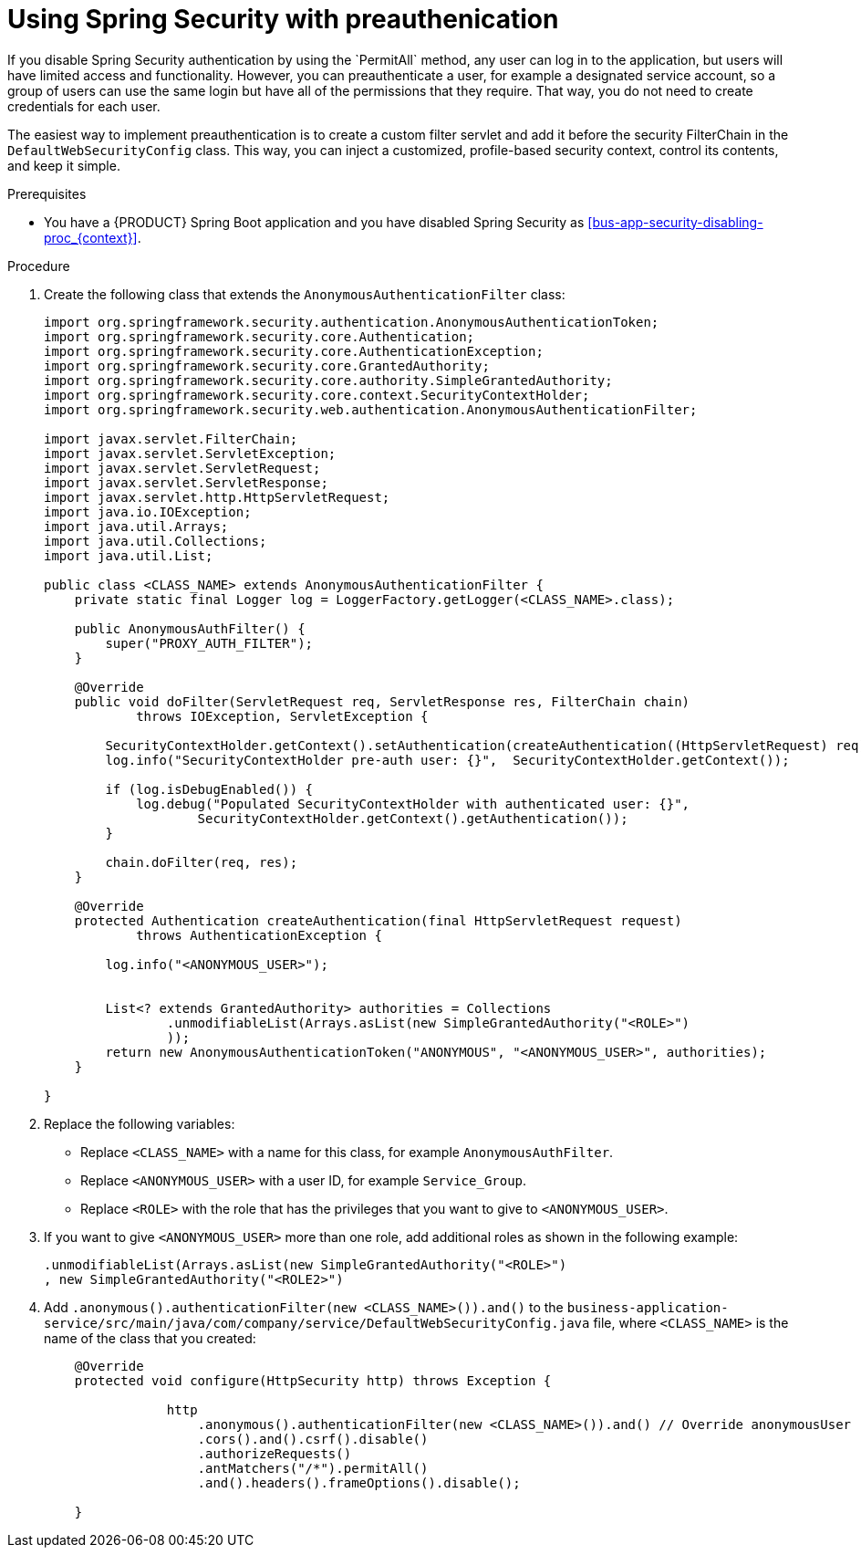 [id='bus-app-security-preauthenticate-proc_{context}']

= Using Spring Security with preauthenication
If you disable Spring Security authentication by using the `PermitAll` method, any user can log in to the application, but users will have limited access and functionality. However, you can preauthenticate a user, for example a designated service account, so a group of users can use the same login but have all of the permissions that they require. That way, you do not need to create credentials for each user.

The easiest way to implement preauthentication is to create a custom filter servlet and add it before the security FilterChain in the `DefaultWebSecurityConfig` class. This way, you can inject a customized, profile-based security context, control its contents, and keep it simple.


.Prerequisites
* You have a {PRODUCT} Spring Boot application and you have disabled Spring Security as xref:bus-app-security-disabling-proc_{context}[].

.Procedure
. Create the following class that extends the `AnonymousAuthenticationFilter` class:
+
[source, java]
----
import org.springframework.security.authentication.AnonymousAuthenticationToken;
import org.springframework.security.core.Authentication;
import org.springframework.security.core.AuthenticationException;
import org.springframework.security.core.GrantedAuthority;
import org.springframework.security.core.authority.SimpleGrantedAuthority;
import org.springframework.security.core.context.SecurityContextHolder;
import org.springframework.security.web.authentication.AnonymousAuthenticationFilter;

import javax.servlet.FilterChain;
import javax.servlet.ServletException;
import javax.servlet.ServletRequest;
import javax.servlet.ServletResponse;
import javax.servlet.http.HttpServletRequest;
import java.io.IOException;
import java.util.Arrays;
import java.util.Collections;
import java.util.List;

public class <CLASS_NAME> extends AnonymousAuthenticationFilter {
    private static final Logger log = LoggerFactory.getLogger(<CLASS_NAME>.class);

    public AnonymousAuthFilter() {
        super("PROXY_AUTH_FILTER");
    }

    @Override
    public void doFilter(ServletRequest req, ServletResponse res, FilterChain chain)
            throws IOException, ServletException {

        SecurityContextHolder.getContext().setAuthentication(createAuthentication((HttpServletRequest) req));
        log.info("SecurityContextHolder pre-auth user: {}",  SecurityContextHolder.getContext());

        if (log.isDebugEnabled()) {
            log.debug("Populated SecurityContextHolder with authenticated user: {}",
                    SecurityContextHolder.getContext().getAuthentication());
        }

        chain.doFilter(req, res);
    }

    @Override
    protected Authentication createAuthentication(final HttpServletRequest request)
            throws AuthenticationException {

        log.info("<ANONYMOUS_USER>");


        List<? extends GrantedAuthority> authorities = Collections
                .unmodifiableList(Arrays.asList(new SimpleGrantedAuthority("<ROLE>")
                ));
        return new AnonymousAuthenticationToken("ANONYMOUS", "<ANONYMOUS_USER>", authorities);
    }

}
----

. Replace the following variables:
+
* Replace `<CLASS_NAME>` with a name for this class, for example `AnonymousAuthFilter`.
* Replace `<ANONYMOUS_USER>` with a user ID, for example `Service_Group`.
* Replace `<ROLE>` with the role that has the privileges that you want to give to `<ANONYMOUS_USER>`.
. If you want to give `<ANONYMOUS_USER>` more than one role, add additional roles as shown in the following example:
+
[source, java]
----
.unmodifiableList(Arrays.asList(new SimpleGrantedAuthority("<ROLE>")
, new SimpleGrantedAuthority("<ROLE2>")
----
. Add `.anonymous().authenticationFilter(new <CLASS_NAME>()).and()`  to the `business-application-service/src/main/java/com/company/service/DefaultWebSecurityConfig.java` file, where `<CLASS_NAME>` is the name of the class that you created:
+

[source, java]
----
    @Override
    protected void configure(HttpSecurity http) throws Exception {

                http
                    .anonymous().authenticationFilter(new <CLASS_NAME>()).and() // Override anonymousUser
                    .cors().and().csrf().disable()
                    .authorizeRequests()
                    .antMatchers("/*").permitAll()
                    .and().headers().frameOptions().disable();

    }
----
